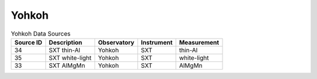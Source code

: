 Yohkoh
------

.. table:: Yohkoh Data Sources

    +-----------+-----------------+-------------+------------+-------------+
    | Source ID |   Description   | Observatory | Instrument | Measurement |
    +===========+=================+=============+============+=============+
    | 34        | SXT thin-Al     | Yohkoh      | SXT        | thin-Al     |
    +-----------+-----------------+-------------+------------+-------------+
    | 35        | SXT white-light | Yohkoh      | SXT        | white-light |
    +-----------+-----------------+-------------+------------+-------------+
    | 33        | SXT AlMgMn      | Yohkoh      | SXT        | AlMgMn      |
    +-----------+-----------------+-------------+------------+-------------+
